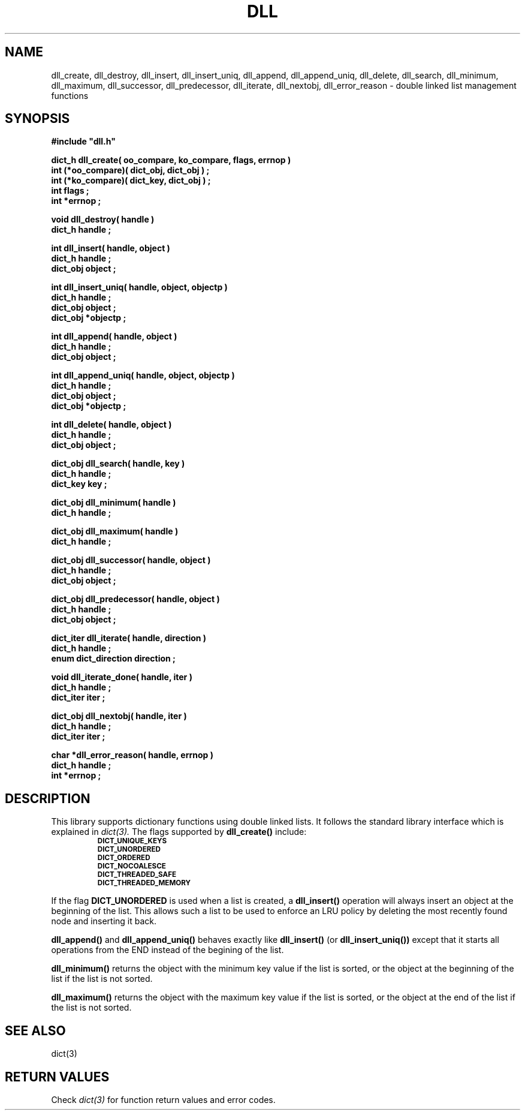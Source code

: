 .\"(c) Copyright 1993 by Panagiotis Tsirigotis
.\"All rights reserved.  The file named COPYRIGHT specifies the terms
.\"and conditions for redistribution.
.\"
.\" $Id: dll.3,v 1.5 2003/06/17 05:10:51 seth Exp $
.TH DLL 3X "23 April 1993"
.SH NAME
dll_create, dll_destroy, dll_insert, dll_insert_uniq, dll_append, dll_append_uniq, dll_delete, dll_search, dll_minimum, dll_maximum, dll_successor, dll_predecessor, dll_iterate, dll_nextobj, dll_error_reason - double linked list management functions
.SH SYNOPSIS
.LP
.nf
.ft B
#include "dll.h"
.LP
.ft B
dict_h dll_create( oo_compare, ko_compare, flags, errnop )
int (*oo_compare)( dict_obj, dict_obj ) ;
int (*ko_compare)( dict_key, dict_obj ) ;
int flags ;
int *errnop ;
.LP
.ft B
void dll_destroy( handle )
dict_h handle ;
.LP
.ft B
int dll_insert( handle, object )
dict_h handle ;
dict_obj object ;
.LP
.ft B
int dll_insert_uniq( handle, object, objectp )
dict_h handle ;
dict_obj object ;
dict_obj *objectp ;
.LP
.ft B
int dll_append( handle, object )
dict_h handle ;
dict_obj object ;
.LP
.ft B
int dll_append_uniq( handle, object, objectp )
dict_h handle ;
dict_obj object ;
dict_obj *objectp ;
.LP
.ft B
int dll_delete( handle, object )
dict_h handle ;
dict_obj object ;
.LP
.ft B
dict_obj dll_search( handle, key )
dict_h handle ;
dict_key key ;
.LP
.ft B
dict_obj dll_minimum( handle )
dict_h handle ;
.LP
.ft B
dict_obj dll_maximum( handle )
dict_h handle ;
.LP
.ft B
dict_obj dll_successor( handle, object )
dict_h handle ;
dict_obj object ;
.LP
.ft B
dict_obj dll_predecessor( handle, object )
dict_h handle ;
dict_obj object ;
.LP
.ft B
dict_iter dll_iterate( handle, direction )
dict_h handle ;
enum dict_direction direction ;
.LP
.ft B
void dll_iterate_done( handle, iter )
dict_h handle ;
dict_iter iter ;
.LP
.ft B
dict_obj dll_nextobj( handle, iter )
dict_h handle ;
dict_iter iter ;
.LP
.ft B
char *dll_error_reason( handle, errnop )
dict_h handle ;
int *errnop ;
.SH DESCRIPTION
.LP
This library supports dictionary functions using double linked lists.
It follows the standard library interface which is explained in
.I "dict(3)."
The flags supported by
.B dll_create()
include:
.RS
.TP
.SB DICT_UNIQUE_KEYS
.TP
.SB DICT_UNORDERED
.TP
.SB DICT_ORDERED
.TP
.SB DICT_NOCOALESCE
.TP
.SB DICT_THREADED_SAFE
.TP
.SB DICT_THREADED_MEMORY
.RE
.LP
If the flag
.B DICT_UNORDERED
is used when a list is created, a
.B dll_insert()
operation will always insert an object at the beginning of the list.
This allows such a list to be used to enforce an LRU policy by
deleting the most recently found node and inserting it back.
.LP
.B dll_append()
and
.B dll_append_uniq()
behaves exactly like
.B dll_insert()
(or
.B dll_insert_uniq())
except that it starts all operations from the END instead of the
begining of the list.
.LP
.B dll_minimum()
returns the object with the minimum key value if the list is sorted, or
the object at the beginning of the list if the list is not sorted.
.LP
.B dll_maximum()
returns the object with the maximum key value if the list is sorted, or
the object at the end of the list if the list is not sorted.
.SH "SEE ALSO"
dict(3)
.SH "RETURN VALUES"
Check
.I "dict(3)"
for function return values and error codes.
